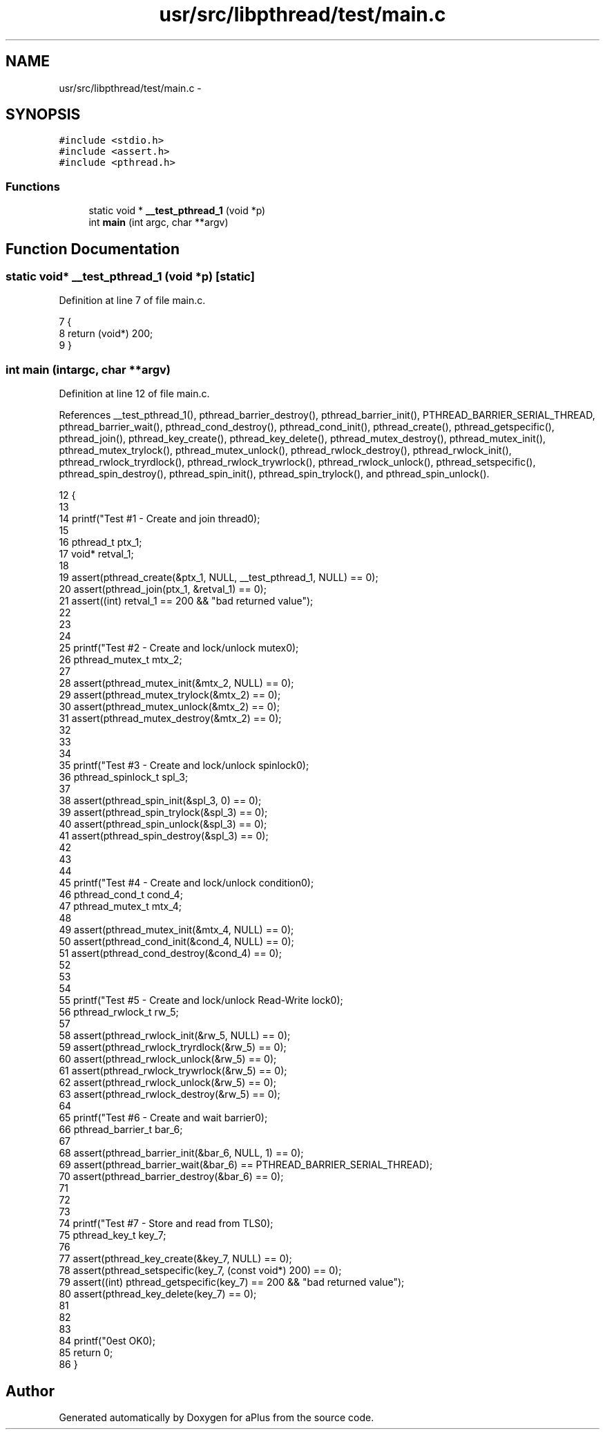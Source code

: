 .TH "usr/src/libpthread/test/main.c" 3 "Sun Nov 9 2014" "Version 0.1" "aPlus" \" -*- nroff -*-
.ad l
.nh
.SH NAME
usr/src/libpthread/test/main.c \- 
.SH SYNOPSIS
.br
.PP
\fC#include <stdio\&.h>\fP
.br
\fC#include <assert\&.h>\fP
.br
\fC#include <pthread\&.h>\fP
.br

.SS "Functions"

.in +1c
.ti -1c
.RI "static void * \fB__test_pthread_1\fP (void *p)"
.br
.ti -1c
.RI "int \fBmain\fP (int argc, char **argv)"
.br
.in -1c
.SH "Function Documentation"
.PP 
.SS "static void* __test_pthread_1 (void *p)\fC [static]\fP"

.PP
Definition at line 7 of file main\&.c\&.
.PP
.nf
7                                         {
8     return (void*) 200;
9 }
.fi
.SS "int main (intargc, char **argv)"

.PP
Definition at line 12 of file main\&.c\&.
.PP
References __test_pthread_1(), pthread_barrier_destroy(), pthread_barrier_init(), PTHREAD_BARRIER_SERIAL_THREAD, pthread_barrier_wait(), pthread_cond_destroy(), pthread_cond_init(), pthread_create(), pthread_getspecific(), pthread_join(), pthread_key_create(), pthread_key_delete(), pthread_mutex_destroy(), pthread_mutex_init(), pthread_mutex_trylock(), pthread_mutex_unlock(), pthread_rwlock_destroy(), pthread_rwlock_init(), pthread_rwlock_tryrdlock(), pthread_rwlock_trywrlock(), pthread_rwlock_unlock(), pthread_setspecific(), pthread_spin_destroy(), pthread_spin_init(), pthread_spin_trylock(), and pthread_spin_unlock()\&.
.PP
.nf
12                                 {
13 
14     printf("Test #1 - Create and join thread\n");
15 
16     pthread_t ptx_1;
17     void* retval_1;
18 
19     assert(pthread_create(&ptx_1, NULL, __test_pthread_1, NULL) == 0);
20     assert(pthread_join(ptx_1, &retval_1) == 0);
21     assert((int) retval_1 == 200 && "bad returned value");
22 
23     
24 
25     printf("Test #2 - Create and lock/unlock mutex\n");
26     pthread_mutex_t mtx_2;
27     
28     assert(pthread_mutex_init(&mtx_2, NULL) == 0);
29     assert(pthread_mutex_trylock(&mtx_2) == 0);
30     assert(pthread_mutex_unlock(&mtx_2) == 0);
31     assert(pthread_mutex_destroy(&mtx_2) == 0);
32         
33 
34 
35     printf("Test #3 - Create and lock/unlock spinlock\n");
36     pthread_spinlock_t spl_3;
37     
38     assert(pthread_spin_init(&spl_3, 0) == 0);
39     assert(pthread_spin_trylock(&spl_3) == 0);
40     assert(pthread_spin_unlock(&spl_3) == 0);
41     assert(pthread_spin_destroy(&spl_3) == 0);
42 
43 
44 
45     printf("Test #4 - Create and lock/unlock condition\n");
46     pthread_cond_t cond_4;
47     pthread_mutex_t mtx_4;
48 
49     assert(pthread_mutex_init(&mtx_4, NULL) == 0);
50     assert(pthread_cond_init(&cond_4, NULL) == 0);
51     assert(pthread_cond_destroy(&cond_4) == 0);
52 
53 
54 
55     printf("Test #5 - Create and lock/unlock Read-Write lock\n");
56     pthread_rwlock_t rw_5;
57     
58     assert(pthread_rwlock_init(&rw_5, NULL) == 0);
59     assert(pthread_rwlock_tryrdlock(&rw_5) == 0);
60     assert(pthread_rwlock_unlock(&rw_5) == 0);
61     assert(pthread_rwlock_trywrlock(&rw_5) == 0);
62     assert(pthread_rwlock_unlock(&rw_5) == 0);
63     assert(pthread_rwlock_destroy(&rw_5) == 0);
64 
65     printf("Test #6 - Create and wait barrier\n");
66     pthread_barrier_t bar_6;
67     
68     assert(pthread_barrier_init(&bar_6, NULL, 1) == 0);
69     assert(pthread_barrier_wait(&bar_6) == PTHREAD_BARRIER_SERIAL_THREAD);
70     assert(pthread_barrier_destroy(&bar_6) == 0);
71 
72 
73 
74     printf("Test #7 - Store and read from TLS\n");
75     pthread_key_t key_7;
76 
77     assert(pthread_key_create(&key_7, NULL) == 0);
78     assert(pthread_setspecific(key_7, (const void*) 200) == 0);
79     assert((int) pthread_getspecific(key_7) == 200 && "bad returned value");
80     assert(pthread_key_delete(key_7) == 0);
81 
82 
83 
84     printf("\nTest OK\n");
85     return 0;
86 }
.fi
.SH "Author"
.PP 
Generated automatically by Doxygen for aPlus from the source code\&.
